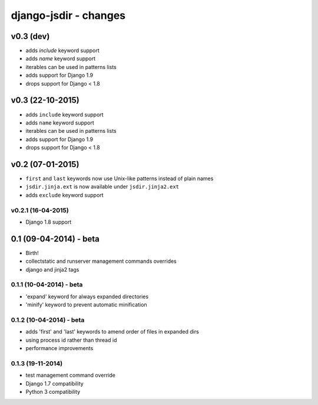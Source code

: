 django-jsdir - changes
======================


v0.3 (dev)
----------

- adds `include` keyword support
- adds `name` keyword support
- iterables can be used in patterns lists
- adds support for Django 1.9
- drops support for Django < 1.8


v0.3 (22-10-2015)
-----------------

- adds ``include`` keyword support
- adds ``name`` keyword support
- iterables can be used in patterns lists
- adds support for Django 1.9
- drops support for Django < 1.8


v0.2 (07-01-2015)
-----------------

- ``first`` and ``last`` keywords now use Unix-like patterns instead of plain names
- ``jsdir.jinja.ext`` is now available under ``jsdir.jinja2.ext``
- adds ``exclude`` keyword support

v0.2.1 (16-04-2015)
...................
- Django 1.8 support


0.1 (09-04-2014) - beta
-----------------------

- Birth!
- collectstatic and runserver management commands overrides
- django and jinja2 tags

0.1.1 (10-04-2014) - beta
.........................

- 'expand' keyword for always expanded directories
- 'minify' keyword to prevent automatic minification


0.1.2 (10-04-2014) - beta
.........................

- adds 'first' and 'last' keywords to amend order of files in expanded dirs
- using process id rather than thread id
- performance improvements

0.1.3 (19-11-2014)
..................

- test management command override
- Django 1.7 compatibility
- Python 3 compatibility
